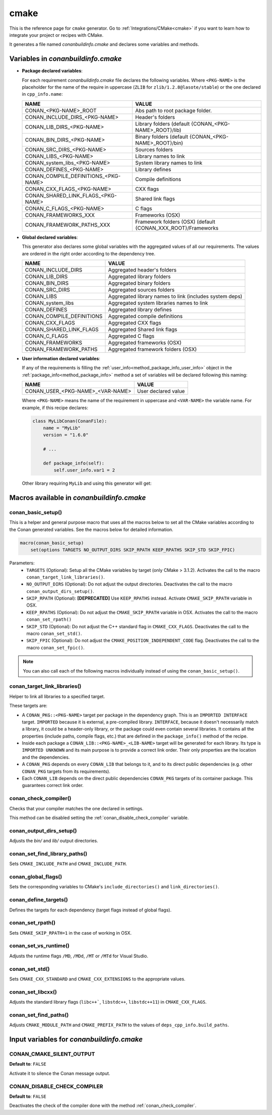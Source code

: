 .. _cmake_generator:

cmake
=====

.. container:: out_reference_box

    This is the reference page for ``cmake`` generator.
    Go to :ref:`Integrations/CMake<cmake>` if you want to learn how to integrate your project or recipes with CMake.

It generates a file named *conanbuildinfo.cmake* and declares some variables and methods.

.. _conanbuildinfocmake_variables:

Variables in *conanbuildinfo.cmake*
-----------------------------------

- **Package declared variables**:

  For each requirement *conanbuildinfo.cmake* file declares the following variables. Where ``<PKG-NAME>`` is the placeholder for the name of
  the require in uppercase (``ZLIB`` for ``zlib/1.2.8@lasote/stable``) or the one declared in ``cpp_info.name``:

  +---------------------------------------+----------------------------------------------------------------------+
  | NAME                                  | VALUE                                                                |
  +=======================================+======================================================================+
  | CONAN_<PKG-NAME>_ROOT                 | Abs path to root package folder.                                     |
  +---------------------------------------+----------------------------------------------------------------------+
  | CONAN_INCLUDE_DIRS_<PKG-NAME>         | Header's folders                                                     |
  +---------------------------------------+----------------------------------------------------------------------+
  | CONAN_LIB_DIRS_<PKG-NAME>             | Library folders  (default {CONAN_<PKG-NAME>_ROOT}/lib)               |
  +---------------------------------------+----------------------------------------------------------------------+
  | CONAN_BIN_DIRS_<PKG-NAME>             | Binary folders  (default {CONAN_<PKG-NAME>_ROOT}/bin)                |
  +---------------------------------------+----------------------------------------------------------------------+
  | CONAN_SRC_DIRS_<PKG-NAME>             | Sources folders                                                      |
  +---------------------------------------+----------------------------------------------------------------------+
  | CONAN_LIBS_<PKG-NAME>                 | Library names to link                                                |
  +---------------------------------------+----------------------------------------------------------------------+
  | CONAN_system_libs_<PKG-NAME>          | System library names to link                                         |
  +---------------------------------------+----------------------------------------------------------------------+
  | CONAN_DEFINES_<PKG-NAME>              | Library defines                                                      |
  +---------------------------------------+----------------------------------------------------------------------+
  | CONAN_COMPILE_DEFINITIONS_<PKG-NAME>  | Compile definitions                                                  |
  +---------------------------------------+----------------------------------------------------------------------+
  | CONAN_CXX_FLAGS_<PKG-NAME>            | CXX flags                                                            |
  +---------------------------------------+----------------------------------------------------------------------+
  | CONAN_SHARED_LINK_FLAGS_<PKG-NAME>    | Shared link flags                                                    |
  +---------------------------------------+----------------------------------------------------------------------+
  | CONAN_C_FLAGS_<PKG-NAME>              | C flags                                                              |
  +---------------------------------------+----------------------------------------------------------------------+
  | CONAN_FRAMEWORKS_XXX                  | Frameworks (OSX)                                                     |
  +---------------------------------------+----------------------------------------------------------------------+
  | CONAN_FRAMEWORK_PATHS_XXX             | Framework folders (OSX)  (default {CONAN_XXX_ROOT}/Frameworks        |
  +---------------------------------------+----------------------------------------------------------------------+

- **Global declared variables**:

  This generator also declares some global variables with the aggregated values of all our requirements. The values are ordered in the right
  order according to the dependency tree.

  +--------------------------------+----------------------------------------------------------------------+
  | NAME                           | VALUE                                                                |
  +================================+======================================================================+
  | CONAN_INCLUDE_DIRS             | Aggregated header's folders                                          |
  +--------------------------------+----------------------------------------------------------------------+
  | CONAN_LIB_DIRS                 | Aggregated library folders                                           |
  +--------------------------------+----------------------------------------------------------------------+
  | CONAN_BIN_DIRS                 | Aggregated binary folders                                            |
  +--------------------------------+----------------------------------------------------------------------+
  | CONAN_SRC_DIRS                 | Aggregated sources folders                                           |
  +--------------------------------+----------------------------------------------------------------------+
  | CONAN_LIBS                     | Aggregated library names to link (includes system deps)              |
  +--------------------------------+----------------------------------------------------------------------+
  | CONAN_system_libs              | Aggregated system libraries names to link                            |
  +--------------------------------+----------------------------------------------------------------------+
  | CONAN_DEFINES                  | Aggregated library defines                                           |
  +--------------------------------+----------------------------------------------------------------------+
  | CONAN_COMPILE_DEFINITIONS      | Aggregated compile definitions                                       |
  +--------------------------------+----------------------------------------------------------------------+
  | CONAN_CXX_FLAGS                | Aggregated CXX flags                                                 |
  +--------------------------------+----------------------------------------------------------------------+
  | CONAN_SHARED_LINK_FLAGS        | Aggregated Shared link flags                                         |
  +--------------------------------+----------------------------------------------------------------------+
  | CONAN_C_FLAGS                  | Aggregated C flags                                                   |
  +--------------------------------+----------------------------------------------------------------------+
  | CONAN_FRAMEWORKS               | Aggregated frameworks (OSX)                                          |
  +--------------------------------+----------------------------------------------------------------------+
  | CONAN_FRAMEWORK_PATHS          | Aggregated framework folders (OSX)                                   |
  +--------------------------------+----------------------------------------------------------------------+

- **User information declared variables**:

  If any of the requirements is filling the :ref:`user_info<method_package_info_user_info>` object in the
  :ref:`package_info<method_package_info>` method a set of variables will be declared following this naming:

  +-----------------------------------+-------------------------------------------------------------------+
  | NAME                              | VALUE                                                             |
  +===================================+===================================================================+
  | CONAN_USER_<PKG-NAME>_<VAR-NAME>  | User declared value                                               |
  +-----------------------------------+-------------------------------------------------------------------+

  Where ``<PKG-NAME>`` means the name of the requirement in uppercase and ``<VAR-NAME>`` the variable name. For example, if this recipe
  declares:

  .. code-block:: python

      class MyLibConan(ConanFile):
          name = "MyLib"
          version = "1.6.0"

          # ...

          def package_info(self):
              self.user_info.var1 = 2

  Other library requiring ``MyLib`` and using this generator will get:

  .. code-block:: cmake
     :caption: *conanbuildinfo.cmake*

      # ...
      set(CONAN_USER_MYLIB_var1 "2")

.. _conanbuildinfocmake_macros:

Macros available in *conanbuildinfo.cmake*
------------------------------------------

conan_basic_setup()
+++++++++++++++++++

This is a helper and general purpose macro that uses all the macros below to set all the CMake variables according to the Conan generated
variables. See the macros below for detailed information.

.. code-block:: cmake

    macro(conan_basic_setup)
        set(options TARGETS NO_OUTPUT_DIRS SKIP_RPATH KEEP_RPATHS SKIP_STD SKIP_FPIC)

Parameters:
    - ``TARGETS`` (Optional): Setup all the CMake variables by target (only CMake > 3.1.2). Activates the call to the macro
      ``conan_target_link_libraries()``.
    - ``NO_OUTPUT_DIRS`` (Optional): Do not adjust the output directories. Deactivates the call to the macro ``conan_output_dirs_setup()``.
    - ``SKIP_RPATH`` (Optional): **[DEPRECATED]** Use ``KEEP_RPATHS`` instead. Activate ``CMAKE_SKIP_RPATH`` variable in OSX.
    - ``KEEP_RPATHS`` (Optional): Do not adjust the ``CMAKE_SKIP_RPATH`` variable in OSX. Activates the call to the macro ``conan_set_rpath()``
    - ``SKIP_STD`` (Optional): Do not adjust the C++ standard flag in ``CMAKE_CXX_FLAGS``. Deactivates the call to the macro
      ``conan_set_std()``.
    - ``SKIP_FPIC`` (Optional): Do not adjust the ``CMAKE_POSITION_INDEPENDENT_CODE`` flag. Deactivates the call to the macro
      ``conan_set_fpic()``.

.. note::

    You can also call each of the following macros individually instead of using the ``conan_basic_setup()``.

conan_target_link_libraries()
+++++++++++++++++++++++++++++

Helper to link all libraries to a specified target.

These targets are:

- A ``CONAN_PKG::<PKG-NAME>`` target per package in the dependency graph. This is an ``IMPORTED INTERFACE`` target. ``IMPORTED`` because it is
  external, a pre-compiled library. ``INTERFACE``, because it doesn't necessarily match a library, it could be a header-only library, or the
  package could even contain several libraries. It contains all the properties (include paths, compile flags, etc.) that are defined in the
  ``package_info()`` method of the recipe.

- Inside each package a ``CONAN_LIB::<PKG-NAME>_<LIB-NAME>`` target will be generated for each library. Its type is ``IMPORTED UNKNOWN`` and its
  main purpose is to provide a correct link order. Their only properties are the location and the dependencies.

- A ``CONAN_PKG`` depends on every ``CONAN_LIB`` that belongs to it, and to its direct public dependencies (e.g. other ``CONAN_PKG`` targets
  from its requirements).

- Each ``CONAN_LIB`` depends on the direct public dependencies ``CONAN_PKG`` targets of its container package. This guarantees correct link
  order.

.. _conan_check_compiler:

conan_check_compiler()
++++++++++++++++++++++

Checks that your compiler matches the one declared in settings.

This method can be disabled setting the :ref:`conan_disable_check_compiler` variable.

conan_output_dirs_setup()
+++++++++++++++++++++++++

Adjusts the *bin/* and *lib/* output directories.

conan_set_find_library_paths()
++++++++++++++++++++++++++++++

Sets ``CMAKE_INCLUDE_PATH`` and ``CMAKE_INCLUDE_PATH``.

conan_global_flags()
++++++++++++++++++++

Sets the corresponding variables to CMake's ``include_directories()`` and ``link_directories()``.

conan_define_targets()
++++++++++++++++++++++

Defines the targets for each dependency (target flags instead of global flags).

conan_set_rpath()
+++++++++++++++++

Sets ``CMAKE_SKIP_RPATH=1`` in the case of working in OSX.

conan_set_vs_runtime()
++++++++++++++++++++++

Adjusts the runtime flags ``/MD``, ``/MDd``, ``/MT`` or ``/MTd`` for Visual Studio.

conan_set_std()
+++++++++++++++

Sets ``CMAKE_CXX_STANDARD`` and ``CMAKE_CXX_EXTENSIONS`` to the appropriate values.

conan_set_libcxx()
++++++++++++++++++

Adjusts the standard library flags (``libc++```, ``libstdc++``, ``libstdc++11``) in ``CMAKE_CXX_FLAGS``.

conan_set_find_paths()
++++++++++++++++++++++

Adjusts ``CMAKE_MODULE_PATH`` and ``CMAKE_PREFIX_PATH`` to the values of ``deps_cpp_info.build_paths``.

Input variables for *conanbuildinfo.cmake*
------------------------------------------

CONAN_CMAKE_SILENT_OUTPUT
+++++++++++++++++++++++++

**Default to**: ``FALSE``

Activate it to silence the Conan message output.

.. _conan_disable_check_compiler:

CONAN_DISABLE_CHECK_COMPILER
++++++++++++++++++++++++++++

**Default to**: ``FALSE``

Deactivates the check of the compiler done with the method :ref:`conan_check_compiler`.

